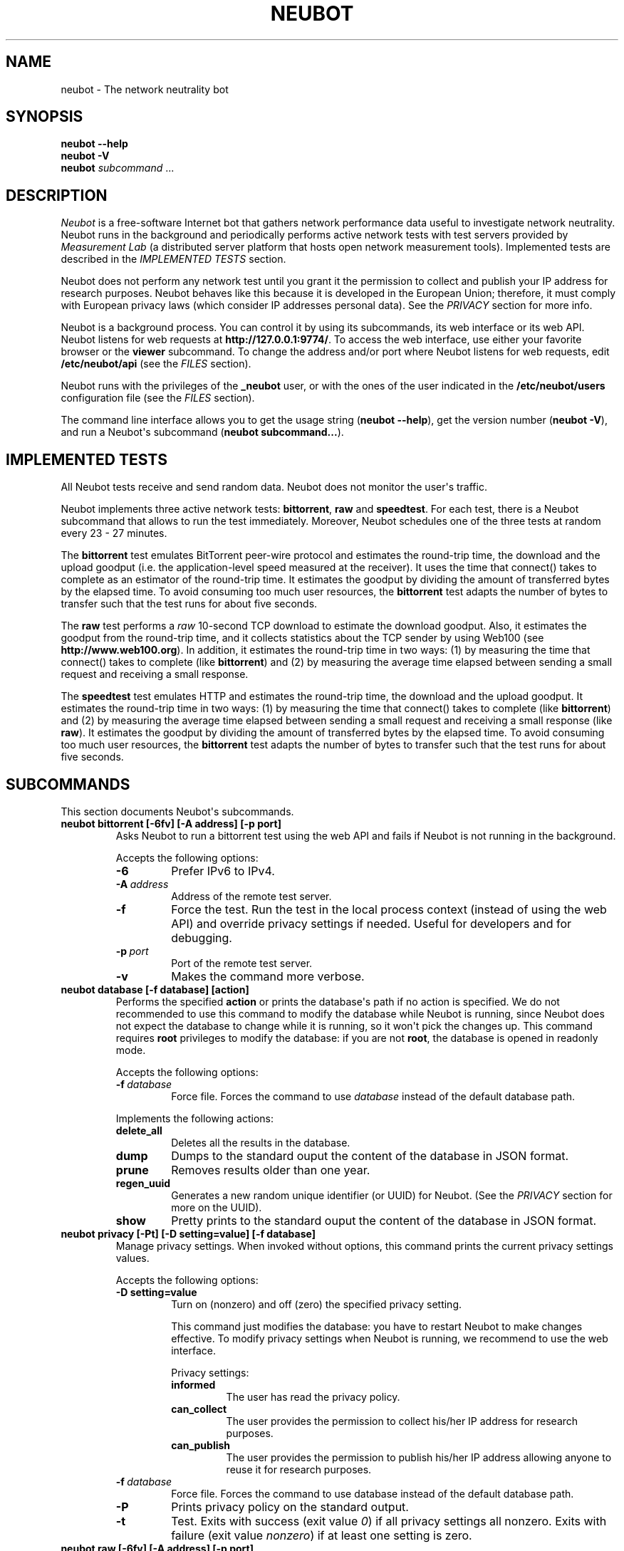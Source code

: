.\" Man page generated from reStructuredText.
.
.TH NEUBOT 1 "2013-04-23" "Neubot 0.4.16.4" "Neubot manual"
.SH NAME
neubot \- The network neutrality bot
.
.nr rst2man-indent-level 0
.
.de1 rstReportMargin
\\$1 \\n[an-margin]
level \\n[rst2man-indent-level]
level margin: \\n[rst2man-indent\\n[rst2man-indent-level]]
-
\\n[rst2man-indent0]
\\n[rst2man-indent1]
\\n[rst2man-indent2]
..
.de1 INDENT
.\" .rstReportMargin pre:
. RS \\$1
. nr rst2man-indent\\n[rst2man-indent-level] \\n[an-margin]
. nr rst2man-indent-level +1
.\" .rstReportMargin post:
..
.de UNINDENT
. RE
.\" indent \\n[an-margin]
.\" old: \\n[rst2man-indent\\n[rst2man-indent-level]]
.nr rst2man-indent-level -1
.\" new: \\n[rst2man-indent\\n[rst2man-indent-level]]
.in \\n[rst2man-indent\\n[rst2man-indent-level]]u
..
.\" 
.
.\" Copyright (c) 2010-2013
.
.\" Nexa Center for Internet & Society, Politecnico di Torino (DAUIN)
.
.\" and Simone Basso <bassosimone@gmail.com>
.
.\" 
.
.\" This file is part of Neubot <http://www.neubot.org/>.
.
.\" 
.
.\" Neubot is free software: you can redistribute it and/or modify
.
.\" it under the terms of the GNU General Public License as published by
.
.\" the Free Software Foundation, either version 3 of the License, or
.
.\" (at your option) any later version.
.
.\" 
.
.\" Neubot is distributed in the hope that it will be useful,
.
.\" but WITHOUT ANY WARRANTY; without even the implied warranty of
.
.\" MERCHANTABILITY or FITNESS FOR A PARTICULAR PURPOSE.  See the
.
.\" GNU General Public License for more details.
.
.\" 
.
.\" You should have received a copy of the GNU General Public License
.
.\" along with Neubot.  If not, see <http://www.gnu.org/licenses/>.
.
.\" 
.
.SH SYNOPSIS
.nf
\fBneubot\fP \fB\-\-help\fP
\fBneubot\fP \fB\-V\fP
\fBneubot\fP \fIsubcommand\fP ...
.fi
.sp
.SH DESCRIPTION
.sp
\fI\%Neubot\fP is a free\-software Internet bot that gathers network performance
data useful to investigate network neutrality. Neubot runs in the
background and periodically performs active network tests with test
servers provided by \fI\%Measurement Lab\fP (a distributed server platform
that hosts open network measurement tools). Implemented tests are
described in the \fI\%IMPLEMENTED TESTS\fP section.
.sp
Neubot does not perform any network test until you grant it the
permission to collect and publish your IP address for research
purposes. Neubot behaves like this because it is developed in the
European Union; therefore, it must comply with European privacy laws
(which consider IP addresses personal data). See the \fI\%PRIVACY\fP
section for more info.
.sp
Neubot is a background process. You can control it by using its
subcommands, its web interface or its web API. Neubot
listens for web requests at \fBhttp://127.0.0.1:9774/\fP. To access
the web interface, use either your favorite browser or the \fBviewer\fP
subcommand. To change the address and/or port where Neubot listens
for web requests, edit \fB/etc/neubot/api\fP (see the \fI\%FILES\fP
section).
.sp
Neubot runs with the privileges of the \fB_neubot\fP user,
or with the ones of the user indicated in the \fB/etc/neubot/users\fP
configuration file (see the \fI\%FILES\fP section).
.sp
The command line interface allows you to get the usage string
(\fBneubot \-\-help\fP), get the version number (\fBneubot \-V\fP), and
run a Neubot\(aqs subcommand (\fBneubot subcommand...\fP).
.SH IMPLEMENTED TESTS
.sp
All Neubot tests receive and send random data. Neubot does
not monitor the user\(aqs traffic.
.sp
Neubot implements three active network tests: \fBbittorrent\fP, \fBraw\fP and
\fBspeedtest\fP. For each test, there is a Neubot subcommand that allows
to run the test immediately. Moreover, Neubot schedules one of the
three tests at random every 23 \- 27 minutes.
.sp
The \fBbittorrent\fP test emulates BitTorrent peer\-wire protocol and
estimates the round\-trip time, the download and the upload goodput
(i.e. the application\-level speed measured at the receiver).
It uses the time that connect() takes to complete as an estimator of
the round\-trip time. It estimates the goodput by dividing the amount of
transferred bytes by the elapsed time. To avoid consuming too much
user resources, the \fBbittorrent\fP test adapts the number of bytes to
transfer such that the test runs for about five seconds.
.sp
The \fBraw\fP test performs a \fIraw\fP 10\-second TCP download to estimate
the download goodput. Also, it estimates the goodput from the
round\-trip time, and it collects statistics about the TCP sender
by using Web100 (see \fBhttp://www.web100.org\fP). In addition, it
estimates the round\-trip time in two ways: (1) by measuring the
time that connect() takes to complete (like \fBbittorrent\fP) and (2)
by measuring the average time elapsed between sending a small request
and receiving a small response.
.sp
The \fBspeedtest\fP test emulates HTTP and estimates the round\-trip
time, the download and the upload goodput. It estimates the round\-trip
time in two ways: (1) by measuring the time that connect() takes
to complete (like \fBbittorrent\fP) and (2) by measuring the average
time elapsed between sending a small request and receiving a small
response (like \fBraw\fP). It estimates the goodput by dividing the
amount of transferred bytes by the elapsed time. To avoid consuming
too much user resources, the \fBbittorrent\fP test adapts the number
of bytes to transfer such that the test runs for about five seconds.
.SH SUBCOMMANDS
.sp
This section documents Neubot\(aqs subcommands.
.INDENT 0.0
.TP
.B \fBneubot bittorrent [\-6fv] [\-A address] [\-p port]\fP
Asks Neubot to run a bittorrent test using the web API and fails
if Neubot is not running in the background.
.sp
Accepts the following options:
.INDENT 7.0
.TP
.B \-6
Prefer IPv6 to IPv4.
.TP
.BI \-A \ address
Address of the remote test server.
.TP
.B \-f
Force the test. Run the test in the local process context
(instead of using the web API) and override privacy
settings if needed. Useful for developers and for debugging.
.TP
.BI \-p \ port
Port of the remote test server.
.TP
.B \-v
Makes the command more verbose.
.UNINDENT
.TP
.B \fBneubot database [\-f database] [action]\fP
Performs the specified \fBaction\fP or prints the database\(aqs path
if no action is specified.  We do not recommended to use this
command to modify the database while Neubot is running, since
Neubot does not expect the database to change while it is
running, so it won\(aqt pick the changes up. This command requires
\fBroot\fP privileges to modify the database: if you are not
\fBroot\fP, the database is opened in readonly mode.
.sp
Accepts the following options:
.INDENT 7.0
.TP
.BI \-f \ database
Force file. Forces the command to use \fIdatabase\fP instead of the default
database path.
.UNINDENT
.sp
Implements the following actions:
.INDENT 7.0
.TP
.B delete_all
Deletes all the results in the database.
.TP
.B dump
Dumps to the standard ouput the content of the database in JSON format.
.TP
.B prune
Removes results older than one year.
.TP
.B regen_uuid
Generates a new random unique identifier (or UUID) for Neubot. (See
the \fI\%PRIVACY\fP section for more on the UUID).
.TP
.B show
Pretty prints to the standard ouput the content of the database
in JSON format.
.UNINDENT
.TP
.B \fBneubot privacy [\-Pt] [\-D setting=value] [\-f database]\fP
Manage privacy settings. When invoked without
options, this command prints the current privacy
settings values.
.sp
Accepts the following options:
.INDENT 7.0
.TP
.B \-D setting=value
Turn on (nonzero) and off (zero) the specified privacy
setting.
.sp
This command just modifies the database: you have to
restart Neubot to make changes effective. To modify privacy
settings when Neubot is running, we recommend to use the
web interface.
.sp
Privacy settings:
.INDENT 7.0
.TP
.B informed
The user has read the privacy policy.
.TP
.B can_collect
The user provides the permission to collect his/her IP
address for research purposes.
.TP
.B can_publish
The user provides the permission to publish his/her IP
address allowing anyone to reuse it for research purposes.
.UNINDENT
.UNINDENT
.INDENT 7.0
.TP
.BI \-f \ database
Force file. Forces the command to use database instead of the
default database path.
.TP
.B \-P
Prints privacy policy on the standard output.
.TP
.B \-t
Test.  Exits with success (exit value \fI0\fP) if all privacy
settings all nonzero.  Exits with failure (exit value
\fInonzero\fP) if at least one setting is zero.
.UNINDENT
.TP
.B \fBneubot raw [\-6fv] [\-A address] [\-p port]\fP
Asks Neubot to run a raw test using the web API and fails if
Neubot is not running in the background.
.sp
Accepts the following options:
.INDENT 7.0
.TP
.B \-6
Prefer IPv6 to IPv4.
.TP
.BI \-A \ address
Address of the remote test server.
.TP
.B \-f
Force the test. Run the test in the local process context
(instead of using the web API) and override privacy
settings if needed. Useful for developers and for debugging.
.TP
.BI \-p \ port
Port of the remote test server.
.TP
.B \-v
Makes the command more verbose.
.UNINDENT
.TP
.B \fBneubot speedtest [\-6fv] [\-A address] [\-p port]\fP
Asks Neubot to run a speedtest test using the web API and fails
if Neubot is not running in the background.
.sp
Accepts the following options:
.INDENT 7.0
.TP
.B \-6
Prefer IPv6 to IPv4.
.TP
.BI \-A \ address
Address of the remote test server.
.TP
.B \-f
Force the test. Run the test in the local process context
(instead of using the web API) and override privacy
settings if needed. Useful for developers and for debugging.
.TP
.BI \-p \ port
Port of the remote test server.
.TP
.B \-v
Makes the command more verbose.
.UNINDENT
.TP
.B \fBneubot start\fP
On MacOS this command runs launchctl(1), which in turn starts
Neubot. You must be \fBroot\fP to run this command.  On MacOS, Neubot\(aqs
installer configures the system to launch Neubot at startup; i.e.
you do not typically need to run this command.
.sp
(On MacOS, Neubot is implemented by two daemons: the usual unprivileged
daemon and a privileged daemon. The latter controls the former and
periodically forks an unprivileged child to check for updates.)
.sp
On MacOS, the start command accepts the following options:
.INDENT 7.0
.TP
.B \-a
Auto\-updates. When this flag is specified, the privileged
daemon periodically forks an unprivileged child to check
for updates.
.TP
.B \-d
Debug. When this flag is specified, Neubot runs in
the foreground.
.TP
.B \-v
Verbose. When this flag is specified, the start command
is verbose (i.e. it prints on the standard error
the commands it is about to invoke).
.sp
When both \-v and \-d are specified, Neubot runs in verbose mode
in the foreground.
.UNINDENT
.sp
At boot time, launchctl(1) starts Neubot with the \-a and \-d
command line options.
.sp
On other UNIX systems, the start command forks the Neubot daemon,
which drops \fBroot\fP privileges and runs in the background.  On such
systems, this command does not accept any command line option.
.TP
.B \fBneubot status\fP
This command asks the status of Neubot using the web API.  It
returns 0 if connect() succeeds and the response is OK, nonzero
otherwise.
.sp
On MacOS this command accepts the \fB\-v\fP option, which makes it
more verbose. On other UNIX systems, it does not accept any
command line option.
.TP
.B \fBneubot stop\fP
On MacOS, this command runs launchctl(1), which in turn stops
Neubot. You must be \fBroot\fP to run this command. On MacOS, this
command accepts the \fB\-v\fP option, which makes it more verbose.
.sp
On other UNIX systems, this command uses the web
API to request Neubot to exit.
.TP
.B \fBneubot viewer\fP
This command shows the web interface by embedding a web
rendering engine into a window manager\(aqs window. Currently,
the only implemented \fBviewer\fP is based on \fBpython\-webkit\fP
and \fBpygtk\fP.
.UNINDENT
.SH FILES
.sp
Assuming that Neubot is installed at \fB/usr/local\fP, this is the
list of the files installed.
.INDENT 0.0
.TP
.B \fB/etc/neubot/api\fP
Configuration file that indicates the endpoint where Neubot should
listen for web API requests. Example (which also shows the syntax
and indicates the default values):
.INDENT 7.0
.INDENT 3.5
.sp
.nf
.ft C
#
# /etc/neubot/api \- controls address, port where Neubot listens
# for incoming web API requests.
#
address 127.0.0.1  # Address where the listen
port 9774          # Port where to listen
.ft P
.fi
.UNINDENT
.UNINDENT
.TP
.B \fB/etc/neubot/users\fP
Configuration file that indicates the unprivileged user names
that Neubot should use. Example (which also shows the syntax
and indicates the default values):
.INDENT 7.0
.INDENT 3.5
.sp
.nf
.ft C
#
# /etc/neubot/users \- controls the unprivileged user names used
# by Neubot to perform various tasks.
#
update_user _neubot_update  # For auto\-updates (MacOS\-only)
unpriv_user _neubot         # For network tests
.ft P
.fi
.UNINDENT
.UNINDENT
.TP
.B \fB/usr/local/bin/neubot\fP
The Neubot executable script.
.TP
.B \fB/usr/local/share/neubot/\fP
Location where Neubot Python modules are installed.
.TP
.B \fB/usr/local/share/neubot/www/\fP
Location where the web interface files are installed. The web interface
is described in the \fI\%WEB INTERFACE FILES\fP section.
.TP
.B \fB/var/lib/neubot/database.sqlite3\fP
System\-wide results database for Linux systems, created when
Neubot starts for the first time.
.TP
.B \fB/var/neubot/database.sqlite3\fP
System\-wide results database for non\-Linux systems,
created when Neubot starts for the first time.
.UNINDENT
.SH EXAMPLES
.sp
In this section, we represent the unprivileged user prompt with \fB$\fP
and the \fBroot\fP user prompt with \fB#\fP.
.sp
Run on\-demand bittorrent test:
.INDENT 0.0
.INDENT 3.5
.sp
.nf
.ft C
$ neubot bittorrent
.ft P
.fi
.UNINDENT
.UNINDENT
.sp
Run on\-demand raw test:
.INDENT 0.0
.INDENT 3.5
.sp
.nf
.ft C
$ neubot raw
.ft P
.fi
.UNINDENT
.UNINDENT
.sp
Run on\-demand speedtest test:
.INDENT 0.0
.INDENT 3.5
.sp
.nf
.ft C
$ neubot speedtest
.ft P
.fi
.UNINDENT
.UNINDENT
.sp
Start Neubot:
.INDENT 0.0
.INDENT 3.5
.sp
.nf
.ft C
# neubot start
.ft P
.fi
.UNINDENT
.UNINDENT
.sp
Stop Neubot:
.INDENT 0.0
.INDENT 3.5
.sp
.nf
.ft C
# neubot stop  # MacOS
$ neubot stop  # other UNIX
.ft P
.fi
.UNINDENT
.UNINDENT
.sp
Run Neubot in the foreground with verbose logging:
.INDENT 0.0
.INDENT 3.5
.sp
.nf
.ft C
# neubot start \-dv                       # MacOS
$ neubot agent \-v \-D agent.daemonize=no  # other UNIX
.ft P
.fi
.UNINDENT
.UNINDENT
.sp
Export Neubot results to JSON:
.INDENT 0.0
.INDENT 3.5
.sp
.nf
.ft C
# neubot database dump > output.json
.ft P
.fi
.UNINDENT
.UNINDENT
.sp
Read Neubot\(aqs privacy policy:
.INDENT 0.0
.INDENT 3.5
.sp
.nf
.ft C
$ neubot privacy \-P
.ft P
.fi
.UNINDENT
.UNINDENT
.sp
Run Neubot \fBcommand\fP from the sources directory:
.INDENT 0.0
.INDENT 3.5
.sp
.nf
.ft C
$ ./bin/neubot command
.ft P
.fi
.UNINDENT
.UNINDENT
.SH WEB INTERFACE FILES
.sp
Here we provide a brief description of the core files of the web
interface:
.INDENT 0.0
.TP
.B \fBcss/\fP
Directory that contains CSS files.
.TP
.B \fBfavicon.ico\fP
Neubot\(aqs favicon.
.TP
.B \fBfooter.html\fP
Common footer for all web pages (Neubot uses server\-side includes).
.TP
.B \fBheader.html\fP
Common header for all web pages (Neubot uses server\-side includes).
.TP
.B \fBimg/\fP
Directory that contains images.
.TP
.B \fBjs/\fP
Directory that contains javascript files. In addition to jQuery and
jqPlot, it contains the following scripts:
.INDENT 7.0
.TP
.B \fBjs/contrib.js\fP
Helper functions from many authors.
.TP
.B \fBjs/i18n.js\fP
Implementation of web user interface internationalization (aka i18n).
.TP
.B \fBjs/index.js\fP
Contains functions to retrieve and process the state of Neubot.
.TP
.B \fBjs/log.js\fP
Contains code to retrieve and process Neubot logs.
.TP
.B \fBjs/privacy.js\fP
Contains code to query and modify privacy settings.
.TP
.B \fBjs/results.js\fP
Contains code to process Neubot results, as well as code to display
them as plots and tables.
.TP
.B \fBjs/settings.js\fP
Contains code to retrieve and modify Neubot settings.
.TP
.B \fBjs/state.js\fP
Helper code for retrieving and processing Neubot state.
.TP
.B \fBjs/update.js\fP
Minimal script included by updater.html. It just sets the active
tab in the web interface.
.TP
.B \fBjs/utils.js\fP
Miscellaneous helper functions.
.UNINDENT
.TP
.B \fBlang/\fP
Directory that contains one javascript file for each language in which
the web interface is translated. Each of these javascripts contains
a dictionary, named \fBLANG\fP, that maps a string (or a key representing
a string) to its translation.
.sp
In javascript, you mark strings for translation by wrapping them
with \fBi18n.get()\fP calls. For example, to indicate that the string
"Disable automatic tests" should be translated, you should write:
.INDENT 7.0
.INDENT 3.5
.sp
.nf
.ft C
\&...
i18n.get("Disable automatic tests");
.ft P
.fi
.UNINDENT
.UNINDENT
.sp
In HTML code, you mark the content of an HTML tag for translation by adding
the tag to the \fBi18n\fP class. Differently from javascript, we don\(aqt map
the content of an HTML tag to its translation; instead, we map a key that
represents the HTML tag content to its translation. The key is another HTML
class, which must start with \fBi18n_\fP, as in the following example:
.INDENT 7.0
.INDENT 3.5
.sp
.nf
.ft C
\&...
<p class="i18n i18n_foobar">Neubot web interface</p>
.ft P
.fi
.UNINDENT
.UNINDENT
.sp
To translate the two examples above in, for example, Italian you
edit the \fBwww/lang/it.css\fP file and add:
.INDENT 7.0
.INDENT 3.5
.sp
.nf
.ft C
var LANG = {
    ...
    "Disable automatic tests": "Disabilita test automatici",
    "i18n_foobar": "Interfaccia web di Neubot",
    ...
};
.ft P
.fi
.UNINDENT
.UNINDENT
.TP
.B \fBlog.html\fP
Shows Neubot logs.
.TP
.B \fBnot_running.html\fP
Page displayed when Neubot is not running.
.TP
.B \fBprivacy.html\fP
Shows, and allows to modify, privacy settings.
.TP
.B \fBresults.html\fP
The results page, dynamically filled by javascript using Neubot web
API. It allows you to see the results of recent experiments, both
in form of plots and tables.
.TP
.B \fBsettings.html\fP
Shows (and allows to modify) Neubot settings.
.TP
.B \fBtest/\fP
Directory that contains a \fBfoo.html\fP and a \fBfoo.json\fP file for
each test \fBfoo\fP. The list of available tests in \fBresults.html\fP is
automatically generated from the files in this directory.
.INDENT 7.0
.TP
.B \fBtest/foo.html\fP
Description of the \fBfoo\fP test. It is included into the
\fBresults.html\fP page when the test is selected.
.TP
.B \fBtest/foo.json\fP
Description of the plots and tables included into \fBresults.html\fP
when test \fBfoo\fP is selected. The format of the JSON is documented
into the \fI\%WEB API\fP section of this manual page.
.TP
.B \fBtest/foo.json.local\fP
When \fBfoo.json.local\fP exists, Neubot will use it (instead of
\fBfoo.json\fP) to prepare plots and tables in \fBresults.html\fP.
Allows the user to heavily customize the results page for test
\fBfoo\fP.
.UNINDENT
.TP
.B \fBupdate.html\fP
Page displayed on Windows when Neubot needs to be manually
updated. Now that automatic updates are implemented, it
should never pop up.
.UNINDENT
.SH WEB API
.sp
To access Neubot API, you send HTTP requests to the address and port
where Neubot is listening (which is \fB127.0.0.1:9774\fP by default, and
which can be changed by editing \fB/etc/neubot/api\fP).
.sp
Here is a detailed description of each API.
.INDENT 0.0
.TP
.B \fB/api\fP
This API is an alias for \fB/api/\fP.
.TP
.B \fB/api/\fP
This API allows you to get (\fBGET\fP) the list of available APIs,
encoded as a JSON.
.sp
Returned JSON example:
.INDENT 7.0
.INDENT 3.5
.sp
.nf
.ft C
 [
  "/api",
  "/api/",
  "/api/config",
  "/api/data",
  "/api/debug",
  "/api/exit",
  "/api/index",
  "/api/log",
  "/api/results",
  "/api/runner",
  "/api/state",
  "/api/version"
]
.ft P
.fi
.UNINDENT
.UNINDENT
.TP
.B \fB/api/config[?options]\fP
This API allows to you get (\fBGET\fP) and set (\fBPOST\fP) the variables
that modify the behavior of Neubot.
.sp
\fBGET\fP returns a dictionary, encoded using JSON, that maps each variable
to its value.  \fBPOST\fP sends a url\-encoded string, which contains one
or more \fBvariable=new_value\fP atoms separated by \fB&\fP.
.sp
The API accepts the following query\-string options:
.INDENT 7.0
.TP
.B \fBdebug=integer [default: 0]\fP
When nonzero, the API returns a pretty\-printed JSON. Otherwise, the
JSON is serialized on a single line.
.TP
.B \fBlabels=integer [default: 0]\fP
When nonzero, returns the description of the variables instead of their
values.
.UNINDENT
.sp
Returned JSON example:
.INDENT 7.0
.INDENT 3.5
.sp
.nf
.ft C
{
 "enabled": 1,
 "negotiate.max_thresh": 64,
 "negotiate.min_thresh": 32,
 "negotiate.parallelism": 7,
 "privacy.can_collect": 1,
 "privacy.can_publish": 1,
 "privacy.can_informed": 1,
 ...
 "uuid": "0964312e\-f451\-4579\-9984\-3954dcfdeb42",
 "version": "4.2",
 "www.lang": "default"
}
.ft P
.fi
.UNINDENT
.UNINDENT
.sp
We have not standardized variable names yet. Therefore, we don\(aqt provide
here a list of variable names, types, and default values.
.TP
.B \fB/api/data?test=string[&options]\fP
This API allows you to retrieve (\fBGET\fP) the data collected during Neubot
tests.  As we have a single API for all tests, you must provide the test
name using the query string.
.sp
This API returns a JSON that serializes a list of dictionaries, in which
each dictionary is the data collected during a test. We dedicate a section
of the manual page to the structure returned by each test.
.sp
This API accepts the following query\-string parameters:
.INDENT 7.0
.TP
.B \fBdebug=integer [default: 0]\fP
When nonzero, the API returns a pretty\-printed JSON. Otherwise, the
JSON is serialized on a single line.
.TP
.B \fBsince=integer [default: 0]\fP
Returns only the data collected after the specified time (indicated
as the number of seconds elapsed since midnight of January,
1st 1970).
.TP
.B \fBtest=string\fP
This parameter is mandatory and specifies the test whose data you
want to retrieve.
.TP
.B \fBuntil=integer [default: 0]\fP
Returns only the data collected before the specified time (indicated
as the number of seconds elapsed since midnight of January,
1st 1970).
.UNINDENT
.TP
.B \fB/api/debug\fP
This API allows you to get (\fBGET\fP) text/plain information about Neubot
internals, which is typically useful for debugging purposes. As such,
the consistency of the output format is not guaranteed.
.sp
Returned text example:
.INDENT 7.0
.INDENT 3.5
.sp
.nf
.ft C
{\(aqWWW\(aq: \(aq/usr/share/neubot/www\(aq,
 \(aqnotifier\(aq: {\(aq_subscribers\(aq: {},
           \(aq_timestamps\(aq: {\(aqstatechange\(aq: 1336727245277393,
                           \(aqtestdone\(aq: 1336727245277246}},
 \(aqqueue_history\(aq: [],
 \(aqtypestats\(aq: {\(aqABCMeta\(aq: 26,
               \(aqBackendNeubot\(aq: 1,
               \(aqBackendProxy\(aq: 1,
               ...
              }}
.ft P
.fi
.UNINDENT
.UNINDENT
.TP
.B \fB/api/exit\fP
When this API is invoked, Neubot exits immediately (i.e. without
sending any response).
.sp
Don\(aqt use this API to shut down Neubot on MacOS, use the \fBneubot
stop\fP command instead. This API, in fact, has effect on the unprivileged
Neubot process only, and the privileged process will respawn the
unprivileged process once it notices it died.
.TP
.B \fB/api/index\fP
This API uses \fB302 Found\fP and \fBLocation\fP to redirect the
caller to either \fBindex.html\fP (if privacy settings are OK)
or on \fBprivacy.html\fP (if privacy settings are not OK).
.TP
.B \fB/api/log[?options]\fP
This API allows you to get (\fBGET\fP) Neubot logs, as a list of
dictionaries. Each dictionary represents a log record and contains
the following fields:
.INDENT 7.0
.TP
.B \fBtimestamp (integer)\fP
Time when this log was generated, expressed as number of seconds
elapsed since midnight of January, 1st 1970.
.TP
.B \fBseverity (string)\fP
The log message severity; one of: \fBDEBUG\fP, \fBINFO\fP, \fBWARNING\fP,
and \fBERROR\fP.
.TP
.B \fBmessage (string)\fP
The log message string.
.UNINDENT
.sp
This API accepts the following query\-string options:
.INDENT 7.0
.TP
.B \fBdebug (int) [default: 0]\fP
If nonzero, the API formats logs like they are printed on the
system logger (i.e. as a text/plain sequence of lines). Otherwise,
the API returns the JSON list of dictionaries described above.
.TP
.B \fBreversed (int) [default: 0]\fP
If nonzero logs are reversed (i.e. the most recent log record is
the first element of the list). Otherwise logs are returned in
natural order (the most recent log record is the last element of
the list).
.TP
.B \fBverbosity (int) [default: 1]\fP
When the verbosity is less than 1, only \fBERROR\fP and \fBWARNING\fP
messages are returned. When the verbosity is 1, the API returns
also \fBINFO\fP messages. When the verbosity is greater than 1,
the API returns also \fBINFO\fP and \fBDEBUG\fP messages.
.UNINDENT
.sp
Returned JSON example:
.INDENT 7.0
.INDENT 3.5
.sp
.nf
.ft C
[
 {
  "message": "raw_negotiate: not reached final state",
  "severity": "WARNING",
  "timestamp": 1366195042
 },
 {
  "message": "raw_negotiate: bad response",
  "severity": "ERROR",
  "timestamp": 1366236483
 },
 {
  "message": "raw_negotiate: not reached final state",
  "severity": "WARNING",
  "timestamp": 1366236484
 }
]
.ft P
.fi
.UNINDENT
.UNINDENT
.TP
.B \fB/api/results?test=string[&options]\fP
This API allows the web interface to get (\fBGET\fP) information on how to
format results. It returns a dictionary, encoded as JSON, that indicates
the plots and the tables to be generated in the \fBresults.html\fP page for the
\fIselected test\fP (which is either the test specified via query string or
the default test, speedtest, if none was specified).
.sp
The dictionary for test \fBfoo\fP is generated using \fBwww/test/foo.json\fP (or
\fBwww/test/foo.json.local\fP) as template and contains the following fields:
.INDENT 7.0
.TP
.B \fBavailable_tests (list of strings)\fP
List that contains the name of all the available tests.
.TP
.B \fBdescription (string)\fP
String that contains a long description of the selected test. This is
the content of \fBwww/test/foo.html\fP.
.TP
.B \fBplots (list of dictionaries)\fP
List of dictionaries. Each dictionary contains the instructions to
generate a plot:
.INDENT 7.0
.TP
.B \fBdatasets (list of dictionaries)\fP
List of dictionaries. Each dictionary contains the instructions to
plot one serie of data:
.INDENT 7.0
.TP
.B \fBlabel (string)\fP
Label to use in the legend.
.TP
.B \fBmarker (string)\fP
Indicates the marker to use, either \fBcircle\fP or \fBsquare\fP.
.TP
.B \fBrecipe (list)\fP
LISP\-like code that describes how to generate one point on the Y
axis from one row of the selected test\(aqs data. We describe this
lisp\-like language in the \fI\%DATA PROCESSING LANGUAGE\fP section of
this manual page.
.UNINDENT
.TP
.B \fBtitle (string)\fP
Title of the plot.
.TP
.B \fBxlabel (string)\fP
Label for the X axis.
.TP
.B \fBylabel (string)\fP
Label for the Y axis.
.UNINDENT
.TP
.B \fBselected_test\fP
The selected test name.
.TP
.B \fBtable (list of dictionaries)\fP
List of dictionaries. Each dictionary is one column of the table
to be added to \fBresults.html\fP:
.INDENT 7.0
.TP
.B \fBlabel (string)\fP
Label of the column header.
.TP
.B \fBrecipe (list)\fP
LISP\-like code that describes how to generate the value of the
current column in the table from one row of the selected test\(aqs
data. We describe this lisp\-like language in the \fI\%DATA PROCESSING
LANGUAGE\fP section of this manual page.
.UNINDENT
.TP
.B \fBtitle (string)\fP
The title of the test (e.g. \(aqBitTorrent test\(aq).
.TP
.B \fBwww_no_description (integer)\fP
Whether to include a description of the test in the results page (zero)
or not (nonzero).
.TP
.B \fBwww_no_legend (integer)\fP
Whether to include a legend in the plots (zero) or not (nonzero).
.TP
.B \fBwww_no_plot (integer)\fP
Whether to generate plots (zero) or not (nonzero).
.TP
.B \fBwww_no_split_by_ip (integer)\fP
Whether to split the selected test\(aqs data by IP and plot a different line
for each IP (zero) or not (nonzero).
.TP
.B \fBwww_no_table (integer)\fP
Whether to generate a table that contains the selected test\(aqs data (zero)
or not (nonzero).
.TP
.B \fBwww_no_title (integer)\fP
Whether to include the title of the test in the results page (zero)
or not (nonzero).
.UNINDENT
.sp
The API accepts the following query\-string options:
.INDENT 7.0
.TP
.B \fBdebug=integer [default: 0]\fP
When nonzero, the API returns a pretty\-printed JSON. Otherwise,
the JSON is serialized on a single line.
.TP
.B \fBtest=string\fP
This parameter is mandatory and specifies the selected test.
.UNINDENT
.sp
Returned JSON example:
.INDENT 7.0
.INDENT 3.5
.sp
.nf
.ft C
{
 "available_tests": [
     "raw",
     "speedtest",
     "bittorrent"
 ],
 "description": "...",
 "www_no_split_by_ip": 0,
 "title": "Your recent Speedtest results",
 "www_no_legend": 0,
 "selected_test": "speedtest",
 "www_no_plot": 0,
 "www_no_table": 0,
 "table": [
     {
         "recipe": ["to\-datetime",
                     ["select", "timestamp", "result"]],
         "label": "Timestamp"
     },
     {
         "recipe": ["select", "internal_address", "result"],
         "label": "Internal address"
     },
     {
         "recipe": ["select", "real_address", "result"],
         "label": "Real address"
     },
     {
         "recipe": ["select", "remote_address", "result"],
         "label": "Remote address"
     },
     {
         "recipe": ["to\-millisecond\-string",
                     ["select", "connect_time", "result"]],
         "label": "Connect time"
     },
     {
         "recipe": ["to\-millisecond\-string",
                     ["select", "latency", "result"]],
         "label": "Appl. latency"
     },
     {
         "recipe": ["to\-speed\-string",
                     ["select", "download_speed", "result"]],
         "label": "Download speed"
     },
     {
         "recipe": ["to\-speed\-string",
                     ["select", "upload_speed", "result"]],
         "label": "Upload speed"
     }
 ],
 "www_no_description": 0,
 "plots": [
     {
         "datasets": [
             {
                 "marker": "circle",
                 "recipe": ["to\-speed",
                             ["select", "download_speed",
                              "result"]],
                 "label": "Dload"
             },
             {
                 "marker": "square",
                 "recipe": ["to\-speed",
                             ["select", "upload_speed",
                              "result"]],
                 "label": "Upload"
             }
         ],
         "ylabel": "Goodput (Mbit/s)",
         "xlabel": "Date",
         "title": "Download and upload speed"
     },
     {
         "datasets": [
             {
                 "marker": "circle",
                 "recipe": ["to\-millisecond",
                             ["select", "latency", "result"]],
                 "label": "Appl. latency"
             },
             {
                 "marker": "square",
                 "recipe": ["to\-millisecond",
                             ["select", "connect_time",
                              "result"]],
                 "label": "Connect time"
             }
         ],
         "ylabel": "Delay (ms)",
         "xlabel": "Date",
         "title": "Connect time and latency"
     }
 ],
 "www_no_title": 0
}
.ft P
.fi
.UNINDENT
.UNINDENT
.TP
.B \fB/api/runner?test=string[&options]\fP
This API allows the caller to schedule a test for immediate
execution. If a test is already running the API returns an
error \fB500\fP, otherwise it returns \fB200\fP.
.sp
The API accepts the following query\-string options:
.INDENT 7.0
.TP
.B \fBtest=string\fP
This option is mandatory and indicates the name of the test
that Neubot should schedule for execution.
.TP
.B \fBstreaming=integer [default: 0]\fP
When nonzero, Neubot streams logs generated during the test in the
response body and closes the connection when the test is complete.
Otherwise, the response body is an empty dictionary.
.sp
When you invoke tests from the command line (e.g. \fBneubot
bittorrent\fP), \fIstreaming\fP is the feature that allows to print logs
generated by the test on the console.
.UNINDENT
.sp
Returned JSON example:
.INDENT 7.0
.INDENT 3.5
.sp
.nf
.ft C
{}
.ft P
.fi
.UNINDENT
.UNINDENT
.sp
Returned text example:
.INDENT 7.0
.INDENT 3.5
.sp
.nf
.ft C
1366299354 [INFO] runner_core: Need to auto\-discover first...
1366299355 [INFO] runner_mlabns: server discovery...
1366299356 [INFO] runner_mlabns: server discovery... done
1366299356 [INFO] raw_clnt: connection established with ...
1366299356 [INFO] raw_clnt: connect_time: 13.6 ms
1366299357 [INFO] raw_clnt: sending auth to server...
1366299357 [INFO] raw_clnt: sending auth to server... done
1366299357 [INFO] raw_clnt: receiving auth from server...
1366299357 [INFO] raw_clnt: receiving auth from server... done
1366299357 [INFO] raw_clnt: estimating ALRTT...
1366299357 [INFO] raw_clnt: alrtt_avg: 14.3 ms
1366299357 [INFO] raw_clnt: estimating ALRTT... done
1366299357 [INFO] raw_clnt: raw goodput test...
1366299367 [INFO] raw_clnt: raw goodput test... done
1366299367 [INFO] raw_clnt: goodput: 65.5 Mbit/s
.ft P
.fi
.UNINDENT
.UNINDENT
.TP
.B \fB/api/state[?options]\fP
This API allows you to get (\fBGET\fP) and track (via comet) the state
of Neubot. The API returns a dictionary with the following fields:
.INDENT 7.0
.TP
.B \fBcurrent=string\fP
The name of the current state; one of: \fBidle\fP, \fBrendezvous\fP,
\fBnegotiate\fP, \fBtest\fP, and \fBcollect\fP.
.TP
.B \fBevents=dictionary\fP
A dictionary that maps the name of an event (a string) to the most
recent value related to such event (a string, an integer, a list,
or a dictionary).
.sp
While running, Neubot generates a limited set of events, which drive
the web interface. For example, the \fBtest_download\fP event value
is used to update the download speed in the right
sidebar of the web interface.
.sp
The list of generated events is not standardized yet, so we don\(aqt
provide it here.
.TP
.B \fBt=integer\fP
The identifier of the current event.
.UNINDENT
.sp
The API accepts the following query\-string options:
.INDENT 7.0
.TP
.B \fBdebug=integer [default: 0]\fP
When nonzero, the API returns a pretty\-printed JSON. Otherwise,
the JSON is serialized on a single line.
.TP
.B \fBt=integer\fP
When this option is present, Neubot does not return a response until
the next event after the one identified by \fBinteger\fP is fired (or
until a timeout expires). This behavior allows to implement the comet
pattern and to timely update the web interface with low overhead.
.UNINDENT
.TP
.B \fB/api/version\fP
This API allows you to get (\fBGET\fP) the version number of Neubot, in
\fBtext/plain\fP format.
.sp
Returned text example:
.INDENT 7.0
.INDENT 3.5
.sp
.nf
.ft C
0.4.15.7
.ft P
.fi
.UNINDENT
.UNINDENT
.UNINDENT
.SH BITTORRENT DATA FORMAT
.sp
We represent the data collected by the \fBbittorrent\fP test with a
dictionary that contains the following fields:
.INDENT 0.0
.TP
.B \fBconnect_time (float)\fP
RTT estimated by measuring the time that connect() takes
to complete, measured in seconds.
.TP
.B \fBdownload_speed (float)\fP
Download speed measured by dividing the number of received bytes by
the elapsed download time, measured in bytes per second.
.TP
.B \fBinternal_address (string)\fP
Neubot\(aqs IP address, as seen by Neubot. It is typically either
an IPv4 or an IPv6 address.
.TP
.B \fBneubot_version (string)\fP
Neubot version number, encoded as a floating point number and
printed into a string. Given a version number in the format
\fB<major>.<minor>.<patch>.<revision>\fP, the encoding is as follows:
.INDENT 7.0
.INDENT 3.5
.sp
.nf
.ft C
<major> + 1e\-03 * <minor> + 1e\-06 * <patch>
        + 1e\-09 * <revision>
.ft P
.fi
.UNINDENT
.UNINDENT
.sp
For example, the \fB0.4.15.3\fP version number
is encoded as \fB0.004015003\fP.
.TP
.B \fBplatform (string)\fP
The operating system platform, e.g. \fBlinux2\fP, \fBwin32\fP.
.TP
.B \fBprivacy_can_collect (integer)\fP
The value of the \fBcan_collect\fP privacy setting.
.TP
.B \fBprivacy_can_publish (integer)\fP
The value of the \fBcan_publish\fP privacy setting.
.TP
.B \fBprivacy_informed (integer)\fP
The value of the \fBinformed\fP privacy setting.
.TP
.B \fBreal_address (string)\fP
Neubot\(aqs IP address, as seen by the server. It is typically either
an IPv4 or an IPv6 address.
.TP
.B \fBremote_address (string)\fP
The server\(aqs IP address. It is typically either an IPv4 or an
IPv6 address.
.TP
.B \fBtimestamp (integer)\fP
Time when the test was performed, expressed as number of seconds
elapsed since midnight of January, 1st 1970.
.TP
.B \fBupload_speed (float)\fP
Upload speed measured by dividing the number of sent bytes by the
elapsed upload time, measured in bytes per second.
.TP
.B \fBuuid (string)\fP
Random unique identifier of the Neubot instance, useful to perform
time series analysis.
.UNINDENT
.sp
Example:
.INDENT 0.0
.INDENT 3.5
.sp
.nf
.ft C
[
 {
  "connect_time": 0.003387928009033203,
  "download_speed": 4242563.145733707,
  "internal_address": "130.192.91.231",
  "neubot_version": "0.004015007",
  "platform": "linux2",
  "privacy_can_collect": 1,
  "privacy_can_publish": 1,
  "privacy_informed": 1,
  "real_address": "130.192.91.231",
  "remote_address": "194.116.85.224",
  "test_version": 1,
  "timestamp": 1366045628,
  "upload_speed": 4231443.875881268,
  "uuid": "7528d674\-25f0\-4ac4\-aff6\-46f446034d81"
 },
 ...
.ft P
.fi
.UNINDENT
.UNINDENT
.SH RAW TEST DATA FORMAT
.sp
We represent the data collected by the \fBraw\fP test with a
dictionary that contains the following fields:
.INDENT 0.0
.TP
.B \fBconnect_time (float)\fP
RTT estimated by measuring the time that connect() takes
to complete, measured in seconds.
.TP
.B \fBdownload_speed (float)\fP
Download speed measured by dividing the number of received bytes by
the elapsed download time, measured in bytes per second.
.TP
.B \fBjson_data (string)\fP
This string contains the serialization of a JSON object, which
contains all the data collected during the test, both on the server
and on the client side. The dictionary that we are describing, in
fact, contains just a subset of the collected results. We can
not store the full JSON object directly until Neubot\(aqs \fBdatabase\fP
module and web interface are ready to process it.
.TP
.B \fBinternal_address (string)\fP
Neubot\(aqs IP address, as seen by Neubot. It is typically either
an IPv4 or an IPv6 address.
.TP
.B \fBlatency (float)\fP
RTT estimated by measuring the average time elapsed between sending
a small request and receiving a small response, measured in seconds.
.TP
.B \fBneubot_version (float)\fP
Neubot version number, encoded as a floating point number and printed
into a string. Given a version number in the format
\fB<major>.<minor>.<patch>.<revision>\fP, the encoding is as follows:
.INDENT 7.0
.INDENT 3.5
.sp
.nf
.ft C
<major> + 1e\-03 * <minor> + 1e\-06 * <patch>
        + 1e\-09 * <revision>
.ft P
.fi
.UNINDENT
.UNINDENT
.sp
For example, the \fB0.4.15.3\fP version number
is encoded as \fB0.004015003\fP.
.TP
.B \fBplatform (string)\fP
The operating system platform, e.g. \fBlinux2\fP, \fBwin32\fP.
.TP
.B \fBreal_address (string)\fP
Neubot\(aqs IP address, as seen by the server. It is typically either
an IPv4 or an IPv6 address.
.TP
.B \fBremote_address (string)\fP
The server\(aqs IP address. It is typically either an IPv4 or an
IPv6 address.
.TP
.B \fBtimestamp (integer)\fP
Time when the test was performed, expressed as number of seconds
elapsed since midnight of January, 1st 1970.
.TP
.B \fBuuid (string)\fP
Random unique identifier of the Neubot instance, useful to perform
time series analysis.
.UNINDENT
.sp
Example:
.INDENT 0.0
.INDENT 3.5
.sp
.nf
.ft C
[
 {
  "connect_time": 0.2981860637664795,
  "download_speed": 3607.120929707688,
  "internal_address": "130.192.91.231",
  "json_data": "...",
  "latency": 0.29875500202178956,
  "neubot_version": "0.004015007",
  "platform": "linux2",
  "real_address": "130.192.91.231",
  "remote_address": "203.178.130.237",
  "timestamp": 1365071100,
  "uuid": "7528d674\-25f0\-4ac4\-aff6\-46f446034d81"
 },
 ...
.ft P
.fi
.UNINDENT
.UNINDENT
.sp
Once unserialized, the JSON object saved into the \fBjson_data\fP field
of the \fBraw\fP dictionary (henceforth, \(aqouter dictionary\(aq) is a
dictionary that contains the following fields:
.INDENT 0.0
.TP
.B \fBclient (dictionary)\fP
A dictionary that contains data collected on the client side.
.TP
.B \fBserver (dictionary)\fP
A dictionary that contains data collected on the server side.
.UNINDENT
.sp
The client dictionary contains the following fields:
.INDENT 0.0
.TP
.B \fBal_capacity (float)\fP
Median bottleneck capacity computed at application level (experimental).
.TP
.B \fBal_mss (float)\fP
MSS according to the application level (information gathered
using setsockopt(2)).
.TP
.B \fBal_rexmits (list)\fP
Likely retransmission events computed at application level (experimental).
.TP
.B \fBalrtt_avg (float)\fP
Same as \fBlatency\fP in the outer dictionary.
.TP
.B \fBalrtt_list (list of tuples)\fP
List of RTT samples estimated by measuring the average time elapsed
between sending a small request and receiving a small response,
measured in seconds.
.TP
.B \fBconnect_time (float)\fP
Same as \fBconnect_time\fP in the outer dictionary.
.TP
.B \fBgoodput (dictionary)\fP
The dictionary contains the following fields:
.INDENT 7.0
.TP
.B \fBbytesdiff\fP
Total number of received bytes.
.TP
.B \fBticks (float)\fP
Timestamp when this piece of data was collected, expressed as number of
seconds elapsed since midnight of January, 1st 1970.
.TP
.B \fBtimediff (float)\fP
Total download time.
.UNINDENT
.TP
.B \fBgoodput_snap (list of dictionaries)\fP
List that contains a dictionary, which is updated roughly every
second during the download, and which contains the following fields:
.INDENT 7.0
.TP
.B \fBticks (float)\fP
Time when the current dictionary was saved, expressed as number
of seconds since midnight of January, 1st 1970.
.TP
.B \fBbytesdiff (integer)\fP
Number of bytes received since stats were previously saved.
.TP
.B \fBtimediff (float)\fP
Number of seconds elapsed since stats were previously saved.
.TP
.B \fButimediff (float)\fP
Difference between current \fBtms_utime\fP field of the \fBtms\fP
struct modified by \fBtimes(3)\fP and the previous value of
the same field.
.TP
.B \fBstimediff (float)\fP
Difference between current \fBtms_stime\fP field of the \fBtms\fP
struct modified by \fBtimes(3)\fP and the previous value of
the same field.
.UNINDENT
.TP
.B \fBmyname (string)\fP
Neubot\(aqs address (according to the server). This is same as
\fBreal_address\fP in the outer dictionary.
.TP
.B \fBpeername (string)\fP
Servers\(aqs address. This is same as \fBserver_address\fP in the outer
dictionary.
.TP
.B \fBplatform (string)\fP
Same as \fBplatform\fP in the outer dictionary.
.TP
.B \fBuuid (string)\fP
Same as \fBuuid\fP in the outer dictionary.
.TP
.B \fBversion (string)\fP
Same as \fBneubot_version\fP in the outer dictionary.
.UNINDENT
.sp
The server dictionary contains the following fields:
.INDENT 0.0
.TP
.B \fBgoodput (dictionary)\fP
The dictionary contains the following fields:
.INDENT 7.0
.TP
.B \fBbytesdiff\fP
Total number of sent bytes.
.TP
.B \fBticks (float)\fP
Timestamp when this piece of data was collected, expressed as number of
seconds elapsed since midnight of January, 1st 1970.
.TP
.B \fBtimediff (float)\fP
Total upload time.
.UNINDENT
.TP
.B \fBgoodput_snap (list of dictionaries)\fP
List that contains a dictionary, which is updated roughly every
second during the upload, and which contains the following fields:
.INDENT 7.0
.TP
.B \fBticks (float)\fP
Time when the current dictionary was saved, expressed as number
of seconds since midnight of January, 1st 1970.
.TP
.B \fBbytesdiff (integer)\fP
Number of bytes sent since stats were previously saved.
.TP
.B \fBtimediff (float)\fP
Number of seconds elapsed since stats were previously saved.
.TP
.B \fButimediff (float)\fP
Difference between current \fBtms_utime\fP field of the \fBtms\fP
struct modified by \fBtimes(3)\fP and the previous value of
the same field.
.TP
.B \fBstimediff (float)\fP
Difference between current \fBtms_stime\fP field of the \fBtms\fP
struct modified by \fBtimes(3)\fP and the previous value of
the same field.
.UNINDENT
.TP
.B \fBmyname (string)\fP
Servers\(aqs address. This is same as \fBserver_address\fP in the outer
dictionary.
.TP
.B \fBpeername (string)\fP
Neubot\(aqs address (according to the server). This is same as
\fBreal_address\fP in the outer dictionary.
.TP
.B \fBplatform (string)\fP
Same as \fBplatform\fP in the outer dictionary.
.TP
.B \fBtimestamp (integer)\fP
Time when the server dictionary was created, expressed as number of
seconds elapsed since midnight of January, 1st 1970.
.TP
.B \fBversion (string)\fP
Same as \fBneubot_version\fP in the outer dictionary.
.TP
.B \fBweb100_snap (list)\fP
A list that contains dictionaries. Each dictionary is a snapshot
of the Web100 TCP state. We take one Web100 snapshot every second
during the upload.
.sp
On the client side, this field is empty. We are working to identify
the most interesting fields that is interesting to save.
.UNINDENT
.sp
Example:
.INDENT 0.0
.INDENT 3.5
.sp
.nf
.ft C
[
 {
  "client": {
   "al_mss": 1448,
   "uuid": "7528d674\-25f0\-4ac4\-aff6\-46f446034d81",
   "goodput": {
    "bytesdiff": 128200,
    "timediff": 35.540810108184814,
    "ticks": 1365071098.203412
   },
   "al_rexmits": [],
   "connect_time": 0.2981860637664795,
   "alrtt_list": [
    0.31011295318603516,
    0.30966901779174805,
    0.29677391052246094,
    0.2957899570465088,
    0.29570794105529785,
    0.2956199645996094,
    0.29558706283569336,
    0.2956211566925049,
    0.2958400249481201,
    0.296828031539917
   ],
   "myname": "130.192.91.231",
   "peername": "203.178.130.237",
   "platform": "linux2",
   "version": "0.004015007",
   "al_capacity": 10982553.692585895,
   "alrtt_avg": 0.29875500202178956,
   "goodput_snap": [
    {
     "bytesdiff": 24616,
     "timediff": 1.0001380443572998,
     "ticks": 1365071063.66274,
     "stimediff": 0.0,
     "utimediff": 0.0
    },
    ...
   ]
  },
  "server": {
   "timestamp": 1365070933,
   "myname": "203.178.130.237",
   "peername": "130.192.91.231",
   "platform": "linux2",
   "version": "0.004015007",
   "goodput": {
    "bytesdiff": 131092,
    "timediff": 34.94503116607666,
    "ticks": 1365070933.95337
   },
   "goodput_snap": [
    {
     "bytesdiff": 31856,
     "timediff": 1.0005459785461426,
     "ticks": 1365070900.008885,
     "stimediff": 0.0,
     "utimediff": 0.0
    },
    ...
   ],
   "web100_snap": []
  }
 }
.ft P
.fi
.UNINDENT
.UNINDENT
.SH SPEEDTEST DATA FORMAT
.sp
We represent the data collected by the \fBspeedtest\fP test with a
dictionary that contains the following fields:
.INDENT 0.0
.TP
.B \fBconnect_time (float)\fP
RTT estimated by measuring the time that connect() takes
to complete, measured in seconds.
.TP
.B \fBdownload_speed (float)\fP
Download speed measured by dividing the number of received bytes by
the elapsed download time, measured in bytes per second.
.TP
.B \fBinternal_address (string)\fP
Neubot\(aqs IP address, as seen by Neubot. It is typically either
an IPv4 or an IPv6 address.
.TP
.B \fBlatency (float)\fP
RTT estimated by measuring the average time elapsed between sending
a small request and receiving a small response, measured in seconds.
.TP
.B \fBneubot_version (string)\fP
Neubot version number, encoded as a floating point number and printed
into a string. Given a version number in the format
\fB<major>.<minor>.<patch>.<revision>\fP, the encoding is as follows:
.INDENT 7.0
.INDENT 3.5
.sp
.nf
.ft C
<major> + 1e\-03 * <minor> + 1e\-06 * <patch>
        + 1e\-09 * <revision>
.ft P
.fi
.UNINDENT
.UNINDENT
.sp
For example, the \fB0.4.15.3\fP version number
is encoded as \fB0.004015003\fP.
.TP
.B \fBplatform (string)\fP
The operating system platform, e.g. \fBlinux2\fP, \fBwin32\fP.
.TP
.B \fBprivacy_can_collect (integer)\fP
The value of the \fBcan_collect\fP privacy setting.
.TP
.B \fBprivacy_can_publish (integer)\fP
The value of the \fBcan_publish\fP privacy setting.
.TP
.B \fBprivacy_informed (integer)\fP
The value of the \fBinformed\fP privacy setting.
.TP
.B \fBreal_address (string)\fP
Neubot\(aqs IP address, as seen by the server. It is typically either
an IPv4 or an IPv6 address.
.TP
.B \fBremote_address (string)\fP
The server\(aqs IP address. It is typically either an IPv4 or an
IPv6 address.
.TP
.B \fBtimestamp (integer)\fP
Time when the test was performed, expressed as number of seconds
elapsed since midnight of January, 1st 1970.
.TP
.B \fBupload_speed (float)\fP
Upload speed measured by dividing the number of sent bytes by the
elapsed upload time, measured in bytes per second.
.TP
.B \fBuuid (string)\fP
Random unique identifier of the Neubot instance, useful to perform
time series analysis.
.UNINDENT
.sp
Example:
.INDENT 0.0
.INDENT 3.5
.sp
.nf
.ft C
[
 {
  "connect_time": 0.0017991065979003906,
  "download_speed": 11626941.501993284,
  "internal_address": "130.192.91.231",
  "latency": 0.003973397341641513,
  "neubot_version": "0.004015007",
  "platform": "linux2",
  "privacy_can_collect": 1,
  "privacy_can_publish": 1,
  "privacy_informed": 1,
  "real_address": "130.192.91.231",
  "remote_address": "194.116.85.237",
  "test_version": 1,
  "timestamp": 1365074302,
  "upload_speed": 10974865.674026133,
  "uuid": "7528d674\-25f0\-4ac4\-aff6\-46f446034d81"
 },
 ...
.ft P
.fi
.UNINDENT
.UNINDENT
.SH DATA PROCESSING LANGUAGE
.sp
The data processing language is a simple LISP\-like language. As such,
it describes processes whose goal is to transform pieces of collected data
by using lists.
.sp
Differently from traditional LISP syntax, however, the data processing
language is encoded using JSON.
.sp
The language implements the following operations:
.INDENT 0.0
.TP
.B \fB["divide", atom\-or\-list, atom\-or\-list]\fP
Divides the left atom (or list) by the right atom (or list) and
returns the result.
.TP
.B \fB["map\-select", atom, list]\fP
Cycles over the list and, for each element, it selects the
field indicated by the atom.
.TP
.B \fB["parse\-json", atom\-or\-list]\fP
Parses the value of the atom (or list) into an object.
.TP
.B \fB["reduce\-avg", list]\fP
Computes the average value of the list.
.TP
.B \fB["select", atom, object]\fP
Selects the element of object indicated by atom.
.TP
.B \fB["to\-datetime", atom\-or\-list]\fP
Converts atom (or list) to datetime string.
.TP
.B \fB["to\-millisecond", atom\-or\-list]\fP
Converts atom (or list) to millisecond.
.TP
.B \fB["to\-millisecond\-string", atom\-or\-list]\fP
Converts atom (or list) to millisecond string.
.TP
.B \fB["to\-speed", atom\-or\-list]\fP
Converts atom (or list) to speed (in bits per second).
.TP
.B \fB["to\-speed\-string", atom\-or\-list]\fP
Converts atom (or list) to speed string (in bits per second).
.TP
.B \fB"result"\fP
The current piece of data we are processing.
.UNINDENT
.sp
Example (select the \fBjson_data\fP field of the result, convert it to json,
take the \fBclient\fP field, take and compute the average of the \fBalrtt_list\fP
field, convert the result to millisecond):
.INDENT 0.0
.INDENT 3.5
.sp
.nf
.ft C
["to\-millisecond",
  ["reduce\-avg",
    ["select", "alrtt_list",
      ["select", "client",
        ["parse\-json",
          ["select", "json_data", "result"]]]]]]
.ft P
.fi
.UNINDENT
.UNINDENT
.SH PRIVACY
.sp
Neubot collects your IP address, which is personal data according to
European privacy laws. For this reason, Neubot needs to obtain your
permission to collect your IP address for research purposes, as well
as to publish it on the web for the same purpose. In addition, it
also needs that you assert that you have read the privacy policy.
.sp
Without the assertion that you have read the privacy policy and the
permission to collect and publish your IP address, Neubot can not
perform automatic (or manual) tests.
.sp
You can read Neubot\(aqs privacy policy by running the \fBneubot privacy \-P\fP
command. The privacy policy is also available at:
.INDENT 0.0
.INDENT 3.5
.sp
.nf
.ft C
http://127.0.0.1:9774/privacy.html
.ft P
.fi
.UNINDENT
.UNINDENT
.sp
Of course, if you modified the address and/or port where Neubot listens,
you need to update the URI accordingly.
.sp
In addition to the above, each Neubot is identified by a random
unique identifier (UUID) that is used to perform time series
analysis. We believe that this identifier does not brach your
privacy: in the worst case, we would be able to say that a given
Neubot has changed Internet address (anche, hence, ISP and/or
location). To regenerate your unique identifier, you can run
the \fBneubot database regen_uuid\fP command.
.SH AUTHOR
.sp
Neubot authors are:
.INDENT 0.0
.INDENT 3.5
.sp
.nf
.ft C
Simone Basso                  <bassosimone@gmail.com>
.ft P
.fi
.UNINDENT
.UNINDENT
.sp
The following people have contributed patches to the project:
.INDENT 0.0
.INDENT 3.5
.sp
.nf
.ft C
Alessio Palmero Aprosio       <alessio@apnetwork.it>
Antonio Servetti              <antonio.servetti@polito.it>
Roberto D\(aqAuria               <everlastingfire@autistici.org>
Marco Scopesi                 <marco.scopesi@gmail.com>
.ft P
.fi
.UNINDENT
.UNINDENT
.sp
The following people have helped with internationalization:
.INDENT 0.0
.INDENT 3.5
.sp
.nf
.ft C
Claudio Artusio               <claudioartusio@gmail.com>
.ft P
.fi
.UNINDENT
.UNINDENT
.SH COPYRIGHT
.sp
Neubot as a collection is:
.INDENT 0.0
.INDENT 3.5
.sp
.nf
.ft C
Copyright (c) 2010\-2013 Nexa Center for Internet & Society,
    Politecnico di Torino (DAUIN)

Neubot is free software: you can redistribute it and/or
modify it under the terms of the GNU General Public License
as published by the Free Software Foundation, either version
3 of the License, or (at your option) any later version.
.ft P
.fi
.UNINDENT
.UNINDENT
.SH SEE ALSO
.INDENT 0.0
.IP \(bu 2
\fI\%http://www.neubot.org/\fP
.IP \(bu 2
\fI\%http://github.com/neubot/neubot\fP
.IP \(bu 2
\fI\%http://twitter.com/neubot\fP
.UNINDENT
.\" Generated by docutils manpage writer.
.
